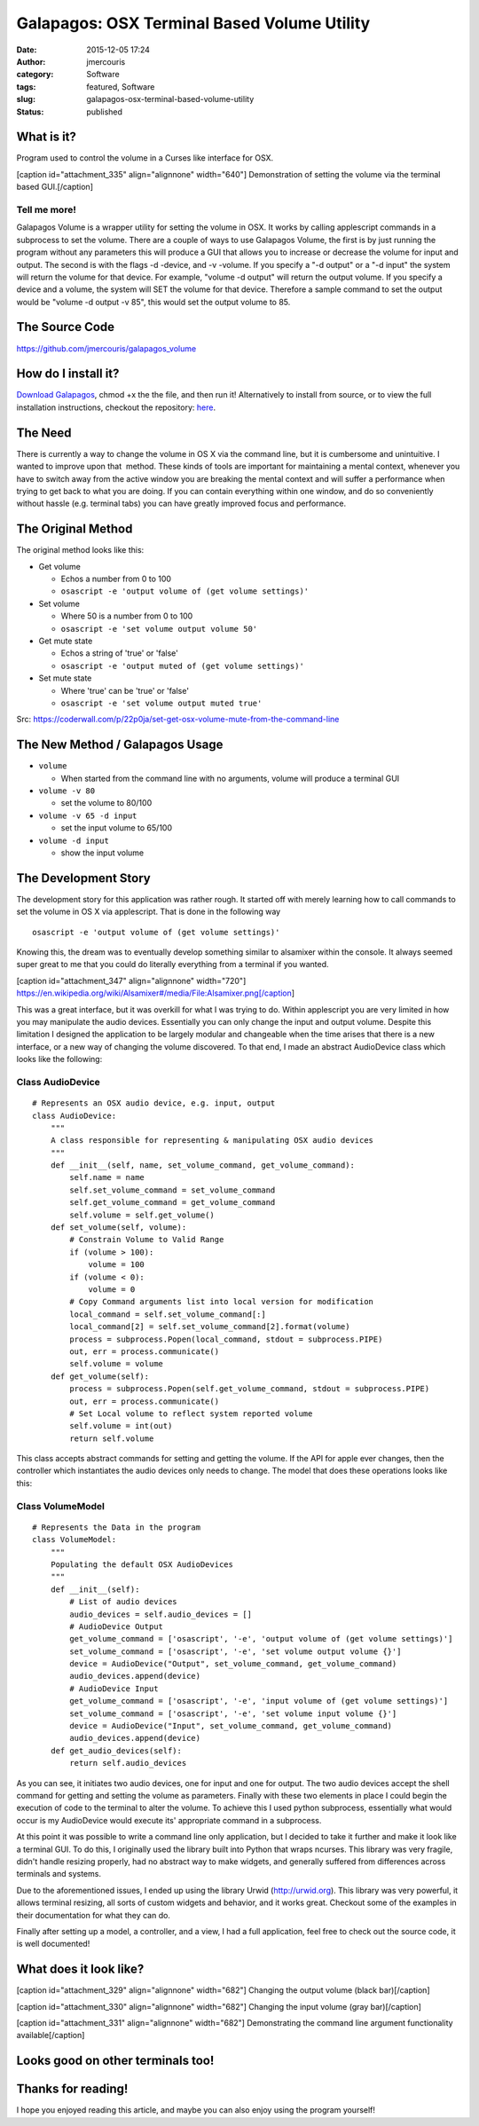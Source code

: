 Galapagos: OSX Terminal Based Volume Utility
############################################
:date: 2015-12-05 17:24
:author: jmercouris
:category: Software
:tags: featured, Software
:slug: galapagos-osx-terminal-based-volume-utility
:status: published

What is it?
===========

Program used to control the volume in a Curses like interface for OSX.

[caption id="attachment\_335" align="alignnone" width="640"]\ |output|
Demonstration of setting the volume via the terminal based
GUI.[/caption]

Tell me more!
-------------

Galapagos Volume is a wrapper utility for setting the volume in OSX. It
works by calling applescript commands in a subprocess to set the volume.
There are a couple of ways to use Galapagos Volume, the first is by just
running the program without any parameters this will produce a GUI that
allows you to increase or decrease the volume for input and output. The
second is with the flags -d -device, and -v -volume. If you specify a
"-d output" or a "-d input" the system will return the volume for that
device. For example, "volume -d output" will return the output volume.
If you specify a device and a volume, the system will SET the volume for
that device. Therefore a sample command to set the output would be
"volume -d output -v 85", this would set the output volume to 85.

The Source Code
===============

https://github.com/jmercouris/galapagos_volume

How do I install it?
====================

`Download
Galapagos <https://github.com/jmercouris/galapagos_volume/blob/master/dist/volume>`__,
chmod +x the the file, and then run it! Alternatively to install from
source, or to view the full installation instructions, checkout the
repository: \ `here <https://github.com/jmercouris/galapagos_volume>`__.

The Need
========

There is currently a way to change the volume in OS X via the command
line, but it is cumbersome and unintuitive. I wanted to improve upon
that  method. These kinds of tools are important for maintaining a
mental context, whenever you have to switch away from the active window
you are breaking the mental context and will suffer a performance when
trying to get back to what you are doing. If you can contain everything
within one window, and do so conveniently without hassle (e.g. terminal
tabs) you can have greatly improved focus and performance.

The Original Method
===================

The original method looks like this:

.. raw:: html

   <div class="main-content">

.. raw:: html

   <div id="js-repo-pjax-container"
   class="context-loader-container js-repo-nav-next"
   data-pjax-container="">

.. raw:: html

   <div class="container new-discussion-timeline experiment-repo-nav">

.. raw:: html

   <div class="repository-content">

.. raw:: html

   <div id="readme"
   class="boxed-group flush clearfix announce instapaper_body md">

.. raw:: html

   <article class="markdown-body entry-content">

-  Get volume

   -  Echos a number from 0 to 100
   -  ``osascript -e 'output volume of (get volume settings)'``

-  Set volume

   -  Where 50 is a number from 0 to 100
   -  ``osascript -e 'set volume output volume 50'``

-  Get mute state

   -  Echos a string of 'true' or 'false'
   -  ``osascript -e 'output muted of (get volume settings)'``

-  Set mute state

   -  Where 'true' can be 'true' or 'false'
   -  ``osascript -e 'set volume output muted true'``

.. raw:: html

   </article>

.. raw:: html

   </div>

.. raw:: html

   </div>

.. raw:: html

   </div>

.. raw:: html

   </div>

.. raw:: html

   </div>

Src: \ https://coderwall.com/p/22p0ja/set-get-osx-volume-mute-from-the-command-line

The New Method / Galapagos Usage
================================

-  ``volume``

   -  When started from the command line with no arguments, volume will
      produce a terminal GUI

-  ``volume -v 80``

   -  set the volume to 80/100

-  ``volume -v 65 -d input``

   -  set the input volume to 65/100

-  ``volume -d input``

   -  show the input volume

The Development Story
=====================

The development story for this application was rather rough. It started
off with merely learning how to call commands to set the volume in OS X
via applescript. That is done in the following way

::

    osascript -e 'output volume of (get volume settings)'

Knowing this, the dream was to eventually develop something similar to
alsamixer within the console. It always seemed super great to me that
you could do literally everything from a terminal if you wanted.

[caption id="attachment\_347" align="alignnone"
width="720"]\ |https://en.wikipedia.org/wiki/Alsamixer#/media/File:Alsamixer.png|
https://en.wikipedia.org/wiki/Alsamixer#/media/File:Alsamixer.png[/caption]

This was a great interface, but it was overkill for what I was trying to
do. Within applescript you are very limited in how you may manipulate
the audio devices. Essentially you can only change the input and output
volume. Despite this limitation I designed the application to be largely
modular and changeable when the time arises that there is a new
interface, or a new way of changing the volume discovered. To that end,
I made an abstract AudioDevice class which looks like the following:

Class AudioDevice
-----------------

::

    # Represents an OSX audio device, e.g. input, output
    class AudioDevice:
        """
        A class responsible for representing & manipulating OSX audio devices
        """
        def __init__(self, name, set_volume_command, get_volume_command):
            self.name = name
            self.set_volume_command = set_volume_command
            self.get_volume_command = get_volume_command
            self.volume = self.get_volume()
        def set_volume(self, volume):
            # Constrain Volume to Valid Range
            if (volume > 100):
                volume = 100
            if (volume < 0):
                volume = 0
            # Copy Command arguments list into local version for modification
            local_command = self.set_volume_command[:]
            local_command[2] = self.set_volume_command[2].format(volume)
            process = subprocess.Popen(local_command, stdout = subprocess.PIPE)
            out, err = process.communicate()
            self.volume = volume
        def get_volume(self):
            process = subprocess.Popen(self.get_volume_command, stdout = subprocess.PIPE)
            out, err = process.communicate()
            # Set Local volume to reflect system reported volume
            self.volume = int(out)
            return self.volume

This class accepts abstract commands for setting and getting the volume.
If the API for apple ever changes, then the controller which
instantiates the audio devices only needs to change. The model that does
these operations looks like this:

Class VolumeModel
-----------------

::

    # Represents the Data in the program
    class VolumeModel:
        """
        Populating the default OSX AudioDevices
        """
        def __init__(self):
            # List of audio devices
            audio_devices = self.audio_devices = []
            # AudioDevice Output
            get_volume_command = ['osascript', '-e', 'output volume of (get volume settings)']
            set_volume_command = ['osascript', '-e', 'set volume output volume {}']
            device = AudioDevice("Output", set_volume_command, get_volume_command)
            audio_devices.append(device)
            # AudioDevice Input
            get_volume_command = ['osascript', '-e', 'input volume of (get volume settings)']
            set_volume_command = ['osascript', '-e', 'set volume input volume {}']
            device = AudioDevice("Input", set_volume_command, get_volume_command)
            audio_devices.append(device)
        def get_audio_devices(self):
            return self.audio_devices

As you can see, it initiates two audio devices, one for input and one
for output. The two audio devices accept the shell command for getting
and setting the volume as parameters. Finally with these two elements in
place I could begin the execution of code to the terminal to alter the
volume. To achieve this I used python subprocess, essentially what would
occur is my AudioDevice would execute its' appropriate command in a
subprocess.

At this point it was possible to write a command line only application,
but I decided to take it further and make it look like a terminal GUI.
To do this, I originally used the library built into Python that wraps
ncurses. This library was very fragile, didn't handle resizing properly,
had no abstract way to make widgets, and generally suffered from
differences across terminals and systems.

Due to the aforementioned issues, I ended up using the library Urwid
(http://urwid.org). This library was very powerful, it allows terminal
resizing, all sorts of custom widgets and behavior, and it works great.
Checkout some of the examples in their documentation for what they can
do.

Finally after setting up a model, a controller, and a view, I had a full
application, feel free to check out the source code, it is well
documented!

What does it look like?
=======================

[caption id="attachment\_329" align="alignnone" width="682"]\ |Screen
Shot 2015-12-05 at 18.38.09| Changing the output volume (black
bar)[/caption]

 

[caption id="attachment\_330" align="alignnone" width="682"]\ |Screen
Shot 2015-12-05 at 18.38.17| Changing the input volume (gray
bar)[/caption]

 

[caption id="attachment\_331" align="alignnone" width="682"]\ |Screen
Shot 2015-12-05 at 18.39.12| Demonstrating the command line argument
functionality available[/caption]

 

Looks good on other terminals too!
==================================

|Screen Shot 2015-12-05 at 18.49.46| |Screen Shot 2015-12-05 at
18.49.48| |Screen Shot 2015-12-05 at 18.49.50|

Thanks for reading!
===================

I hope you enjoyed reading this article, and maybe you can also enjoy
using the program yourself!

 

.. |output| image:: http://jmercouris.com/wp-content/uploads/2015/12/output.gif
   :class: wp-image-335 size-full
   :width: 640px
   :height: 420px
   :target: http://jmercouris.com/wp-content/uploads/2015/12/output.gif
.. |https://en.wikipedia.org/wiki/Alsamixer#/media/File:Alsamixer.png| image:: http://jmercouris.com/wp-content/uploads/2015/12/Alsamixer.png
   :class: size-full wp-image-347
   :width: 720px
   :height: 432px
   :target: http://jmercouris.com/wp-content/uploads/2015/12/Alsamixer.png
.. |Screen Shot 2015-12-05 at 18.38.09| image:: http://jmercouris.com/wp-content/uploads/2015/12/Screen-Shot-2015-12-05-at-18.38.09.png
   :class: wp-image-329 size-full
   :width: 682px
   :height: 562px
   :target: http://jmercouris.com/wp-content/uploads/2015/12/Screen-Shot-2015-12-05-at-18.38.09.png
.. |Screen Shot 2015-12-05 at 18.38.17| image:: http://jmercouris.com/wp-content/uploads/2015/12/Screen-Shot-2015-12-05-at-18.38.17.png
   :class: wp-image-330 size-full
   :width: 682px
   :height: 562px
   :target: http://jmercouris.com/wp-content/uploads/2015/12/Screen-Shot-2015-12-05-at-18.38.17.png
.. |Screen Shot 2015-12-05 at 18.39.12| image:: http://jmercouris.com/wp-content/uploads/2015/12/Screen-Shot-2015-12-05-at-18.39.12.png
   :class: wp-image-331 size-full
   :width: 682px
   :height: 562px
   :target: http://jmercouris.com/wp-content/uploads/2015/12/Screen-Shot-2015-12-05-at-18.39.12.png
.. |Screen Shot 2015-12-05 at 18.49.46| image:: http://jmercouris.com/wp-content/uploads/2015/12/Screen-Shot-2015-12-05-at-18.49.46-300x210.png
   :class: alignnone wp-image-340 size-medium
   :width: 300px
   :height: 210px
   :target: http://jmercouris.com/wp-content/uploads/2015/12/Screen-Shot-2015-12-05-at-18.49.46.png
.. |Screen Shot 2015-12-05 at 18.49.48| image:: http://jmercouris.com/wp-content/uploads/2015/12/Screen-Shot-2015-12-05-at-18.49.48-300x210.png
   :class: alignnone wp-image-339 size-medium
   :width: 300px
   :height: 210px
   :target: http://jmercouris.com/wp-content/uploads/2015/12/Screen-Shot-2015-12-05-at-18.49.48.png
.. |Screen Shot 2015-12-05 at 18.49.50| image:: http://jmercouris.com/wp-content/uploads/2015/12/Screen-Shot-2015-12-05-at-18.49.50-300x210.png
   :class: alignnone wp-image-338 size-medium
   :width: 300px
   :height: 210px
   :target: http://jmercouris.com/wp-content/uploads/2015/12/Screen-Shot-2015-12-05-at-18.49.50.png
